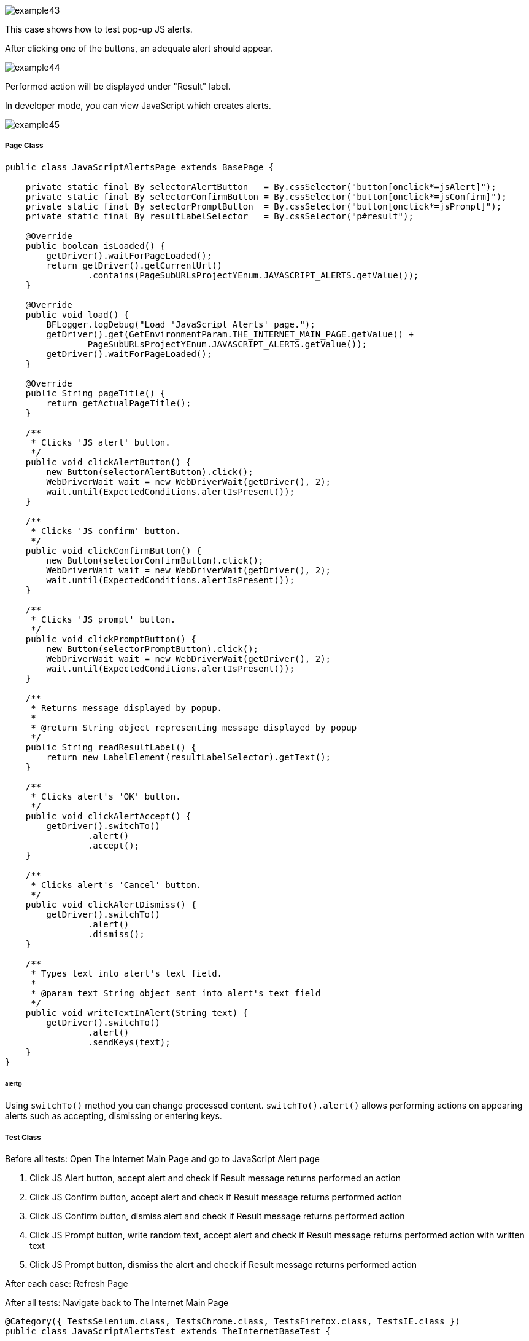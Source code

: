 :imagesdir: Who-Is-MrChecker/Tutorials/Basic-Tutorials/Basic-Tests
image::images/example43.png[]

This case shows how to test pop-up JS alerts. 

After clicking one of the buttons, an adequate alert should appear.

image::images/example44.png[]

Performed action will be displayed under "Result" label. 

In developer mode, you can view JavaScript which creates alerts.

image::images/example45.png[]

===== Page Class

----
public class JavaScriptAlertsPage extends BasePage {

    private static final By selectorAlertButton   = By.cssSelector("button[onclick*=jsAlert]");
    private static final By selectorConfirmButton = By.cssSelector("button[onclick*=jsConfirm]");
    private static final By selectorPromptButton  = By.cssSelector("button[onclick*=jsPrompt]");
    private static final By resultLabelSelector   = By.cssSelector("p#result");

    @Override
    public boolean isLoaded() {
        getDriver().waitForPageLoaded();
        return getDriver().getCurrentUrl()
                .contains(PageSubURLsProjectYEnum.JAVASCRIPT_ALERTS.getValue());
    }

    @Override
    public void load() {
        BFLogger.logDebug("Load 'JavaScript Alerts' page.");
        getDriver().get(GetEnvironmentParam.THE_INTERNET_MAIN_PAGE.getValue() +
                PageSubURLsProjectYEnum.JAVASCRIPT_ALERTS.getValue());
        getDriver().waitForPageLoaded();
    }

    @Override
    public String pageTitle() {
        return getActualPageTitle();
    }

    /**
     * Clicks 'JS alert' button.
     */
    public void clickAlertButton() {
        new Button(selectorAlertButton).click();
        WebDriverWait wait = new WebDriverWait(getDriver(), 2);
        wait.until(ExpectedConditions.alertIsPresent());
    }

    /**
     * Clicks 'JS confirm' button.
     */
    public void clickConfirmButton() {
        new Button(selectorConfirmButton).click();
        WebDriverWait wait = new WebDriverWait(getDriver(), 2);
        wait.until(ExpectedConditions.alertIsPresent());
    }

    /**
     * Clicks 'JS prompt' button.
     */
    public void clickPromptButton() {
        new Button(selectorPromptButton).click();
        WebDriverWait wait = new WebDriverWait(getDriver(), 2);
        wait.until(ExpectedConditions.alertIsPresent());
    }

    /**
     * Returns message displayed by popup.
     *
     * @return String object representing message displayed by popup
     */
    public String readResultLabel() {
        return new LabelElement(resultLabelSelector).getText();
    }

    /**
     * Clicks alert's 'OK' button.
     */
    public void clickAlertAccept() {
        getDriver().switchTo()
                .alert()
                .accept();
    }

    /**
     * Clicks alert's 'Cancel' button.
     */
    public void clickAlertDismiss() {
        getDriver().switchTo()
                .alert()
                .dismiss();
    }

    /**
     * Types text into alert's text field.
     *
     * @param text String object sent into alert's text field
     */
    public void writeTextInAlert(String text) {
        getDriver().switchTo()
                .alert()
                .sendKeys(text);
    }
}
----

====== alert()

Using `switchTo()` method you can change processed content. `switchTo().alert()` allows performing actions on appearing alerts such as accepting, dismissing or entering keys.

===== Test Class

Before all tests: Open The Internet Main Page and go to JavaScript Alert page 

1. Click JS Alert button, accept alert and check if Result message returns performed an action 
2. Click JS Confirm button, accept alert and check if Result message returns performed action 
3. Click JS Confirm button, dismiss alert and check if Result message returns performed action 
4. Click JS Prompt button, write random text, accept alert and check if Result message returns performed action with written text 
5. Click JS Prompt button, dismiss the alert and check if Result message returns performed action

After each case: Refresh Page 

After all tests:  Navigate back to The Internet Main Page

----
@Category({ TestsSelenium.class, TestsChrome.class, TestsFirefox.class, TestsIE.class })
public class JavaScriptAlertsTest extends TheInternetBaseTest {

    private static JavaScriptAlertsPage javaScriptAlertsPage;

    private final String jsAlertCofirmMessage    = "You successfuly clicked an alert";
    private final String jsConfirmConfirmMessage = "You clicked: Ok";
    private final String jsConfirmCancelMessage  = "You clicked: Cancel";
    private final String jsPromptConfirmMessage  = "You entered: ";
    private final String jsPromptCancelMessage   = "You entered: null";
    private final String randomString            = "random";

    @BeforeClass
    public static void setUpBeforeClass() {
        javaScriptAlertsPage = shouldTheInternetPageBeOpened().clickJavaScriptAlertLink();

        logStep("Verify if JavaScript Alerts page is opened");
        assertTrue("Unable to open JavaScript Alerts page", javaScriptAlertsPage.isLoaded());
    }

    @AfterClass
    public static void tearDownAfterClass() {
        logStep("Navigate back to The-Internet page");
        BasePage.navigateBack();
    }

    @Test
    public void shouldJSAlertCloseWithProperMessageAfterPressOkButton() {
        logStep("Click Alert button");
        javaScriptAlertsPage.clickAlertButton();

        logStep("Click 'OK' button on alert");
        javaScriptAlertsPage.clickAlertAccept();

        logStep("Verify returned message");
        assertEquals("Incorrect message returned after click",
                jsAlertCofirmMessage, javaScriptAlertsPage.readResultLabel());
    }

    @Test
    public void shouldJSConfirmCloseWithProperMessageAfterPressOkButton() {
        logStep("Click Confirm button");
        javaScriptAlertsPage.clickConfirmButton();

        logStep("Click 'OK' button on alert");
        javaScriptAlertsPage.clickAlertAccept();

        logStep("Verify returned message");
        assertEquals("Incorrect message returned after click",
                jsConfirmConfirmMessage, javaScriptAlertsPage.readResultLabel());
    }

    @Test
    public void shouldJSConfirmCloseWithProperMessageAfterPressCancelButton() {
        logStep("Click Confirm button");
        javaScriptAlertsPage.clickConfirmButton();

        logStep("Click 'Cancel' button on alert");
        javaScriptAlertsPage.clickAlertDismiss();

        logStep("Verify returned message");
        assertEquals("Incorrect message returned after click",
                jsConfirmCancelMessage, javaScriptAlertsPage.readResultLabel());
    }

    @Test
    public void shouldJSPromptCloseWithProperMessageAfterPressOKButton() {
        logStep("Click Prompt button");
        javaScriptAlertsPage.clickPromptButton();

        logStep("Insert text to alert: " + randomString);
        javaScriptAlertsPage.writeTextInAlert(randomString);

        logStep("Click 'OK' button on alert");
        javaScriptAlertsPage.clickAlertAccept();

        logStep("Verify returned message");
        assertEquals("Incorrect message returned after click",
                jsPromptConfirmMessage + randomString, javaScriptAlertsPage.readResultLabel());
    }

    @Test
    public void shouldJSPromptCloseWithProperMessageAfterPressCancelButton() {
        logStep("Click Prompt button");
        javaScriptAlertsPage.clickPromptButton();

        logStep("Click 'Cancel' button on alert");
        javaScriptAlertsPage.clickAlertDismiss();

        logStep("Verify returned message");
        assertEquals("Incorrect message returned after click",
                jsPromptCancelMessage, javaScriptAlertsPage.readResultLabel());
    }

    @Override
    public void tearDown() {
        logStep("Refresh JavaScriptAlersPage");
        javaScriptAlertsPage.refreshPage();
    }

}
----
